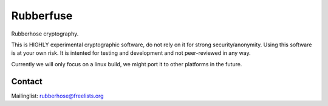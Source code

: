 Rubberfuse
==========

Rubberhose cryptography.

This is HIGHLY experimental cryptographic software, do not rely on it for strong security/anonymity. Using this software is at your own risk. It is intented for testing and development and not peer-reviewed in any way.

Currently we will only focus on a linux build, we might port it to other platforms in the future.

Contact
-------
Mailinglist: rubberhose@freelists.org
